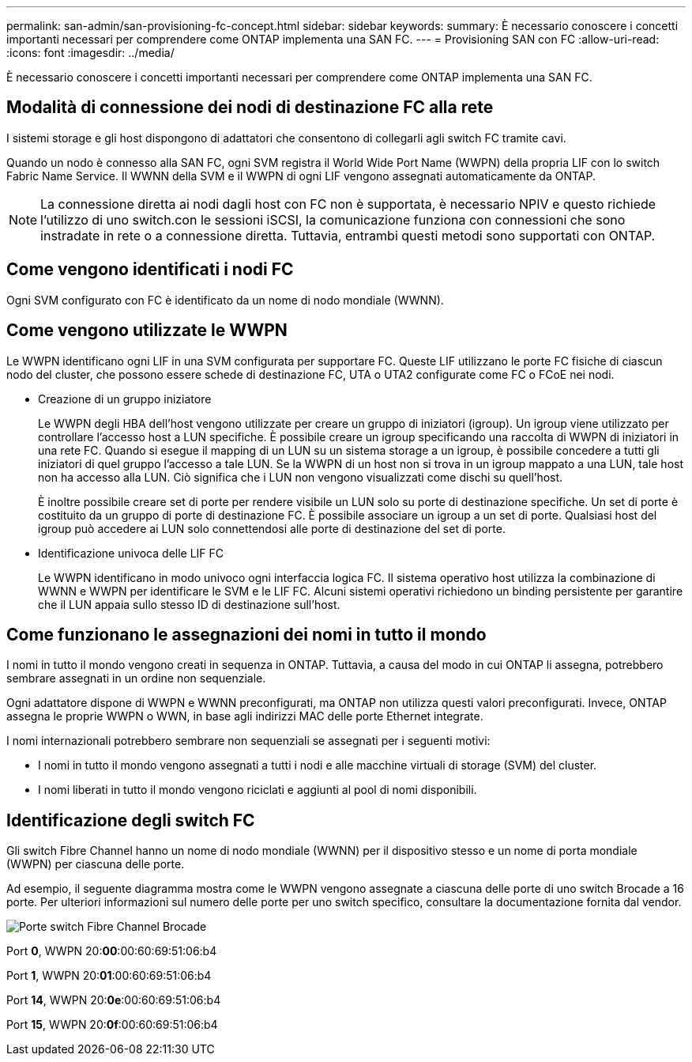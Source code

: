---
permalink: san-admin/san-provisioning-fc-concept.html 
sidebar: sidebar 
keywords:  
summary: È necessario conoscere i concetti importanti necessari per comprendere come ONTAP implementa una SAN FC. 
---
= Provisioning SAN con FC
:allow-uri-read: 
:icons: font
:imagesdir: ../media/


[role="lead"]
È necessario conoscere i concetti importanti necessari per comprendere come ONTAP implementa una SAN FC.



== Modalità di connessione dei nodi di destinazione FC alla rete

I sistemi storage e gli host dispongono di adattatori che consentono di collegarli agli switch FC tramite cavi.

Quando un nodo è connesso alla SAN FC, ogni SVM registra il World Wide Port Name (WWPN) della propria LIF con lo switch Fabric Name Service. Il WWNN della SVM e il WWPN di ogni LIF vengono assegnati automaticamente da ONTAP.

[NOTE]
====
La connessione diretta ai nodi dagli host con FC non è supportata, è necessario NPIV e questo richiede l'utilizzo di uno switch.con le sessioni iSCSI, la comunicazione funziona con connessioni che sono instradate in rete o a connessione diretta. Tuttavia, entrambi questi metodi sono supportati con ONTAP.

====


== Come vengono identificati i nodi FC

Ogni SVM configurato con FC è identificato da un nome di nodo mondiale (WWNN).



== Come vengono utilizzate le WWPN

Le WWPN identificano ogni LIF in una SVM configurata per supportare FC. Queste LIF utilizzano le porte FC fisiche di ciascun nodo del cluster, che possono essere schede di destinazione FC, UTA o UTA2 configurate come FC o FCoE nei nodi.

* Creazione di un gruppo iniziatore
+
Le WWPN degli HBA dell'host vengono utilizzate per creare un gruppo di iniziatori (igroup). Un igroup viene utilizzato per controllare l'accesso host a LUN specifiche. È possibile creare un igroup specificando una raccolta di WWPN di iniziatori in una rete FC. Quando si esegue il mapping di un LUN su un sistema storage a un igroup, è possibile concedere a tutti gli iniziatori di quel gruppo l'accesso a tale LUN. Se la WWPN di un host non si trova in un igroup mappato a una LUN, tale host non ha accesso alla LUN. Ciò significa che i LUN non vengono visualizzati come dischi su quell'host.

+
È inoltre possibile creare set di porte per rendere visibile un LUN solo su porte di destinazione specifiche. Un set di porte è costituito da un gruppo di porte di destinazione FC. È possibile associare un igroup a un set di porte. Qualsiasi host del igroup può accedere ai LUN solo connettendosi alle porte di destinazione del set di porte.

* Identificazione univoca delle LIF FC
+
Le WWPN identificano in modo univoco ogni interfaccia logica FC. Il sistema operativo host utilizza la combinazione di WWNN e WWPN per identificare le SVM e le LIF FC. Alcuni sistemi operativi richiedono un binding persistente per garantire che il LUN appaia sullo stesso ID di destinazione sull'host.





== Come funzionano le assegnazioni dei nomi in tutto il mondo

I nomi in tutto il mondo vengono creati in sequenza in ONTAP. Tuttavia, a causa del modo in cui ONTAP li assegna, potrebbero sembrare assegnati in un ordine non sequenziale.

Ogni adattatore dispone di WWPN e WWNN preconfigurati, ma ONTAP non utilizza questi valori preconfigurati. Invece, ONTAP assegna le proprie WWPN o WWN, in base agli indirizzi MAC delle porte Ethernet integrate.

I nomi internazionali potrebbero sembrare non sequenziali se assegnati per i seguenti motivi:

* I nomi in tutto il mondo vengono assegnati a tutti i nodi e alle macchine virtuali di storage (SVM) del cluster.
* I nomi liberati in tutto il mondo vengono riciclati e aggiunti al pool di nomi disponibili.




== Identificazione degli switch FC

Gli switch Fibre Channel hanno un nome di nodo mondiale (WWNN) per il dispositivo stesso e un nome di porta mondiale (WWPN) per ciascuna delle porte.

Ad esempio, il seguente diagramma mostra come le WWPN vengono assegnate a ciascuna delle porte di uno switch Brocade a 16 porte. Per ulteriori informazioni sul numero delle porte per uno switch specifico, consultare la documentazione fornita dal vendor.

image:drw-fcswitch-scrn-en-noscale.gif["Porte switch Fibre Channel Brocade"]

Port *0*, WWPN 20:**00**:00:60:69:51:06:b4

Port *1*, WWPN 20:**01**:00:60:69:51:06:b4

Port *14*, WWPN 20:**0e**:00:60:69:51:06:b4

Port *15*, WWPN 20:**0f**:00:60:69:51:06:b4
